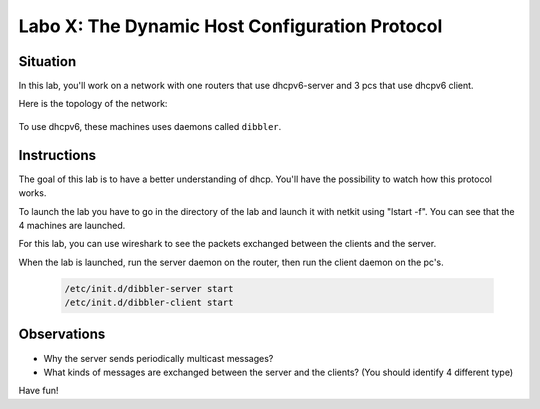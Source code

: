 ===============================================
Labo X: The Dynamic Host Configuration Protocol
===============================================

Situation
---------


In this lab, you'll work on a network with one routers that use dhcpv6-server and 3 pcs that use dhcpv6 client.

Here is the topology of the network:

  .. figure:: ../../png/labs/dhcp/topology.png
     :align: center
     :scale: 100


To use dhcpv6, these machines uses daemons called ``dibbler``.

Instructions
------------

The goal of this lab is to have a better understanding of dhcp. You'll have the possibility to watch how this protocol works.

To launch the lab you have to go in the directory of the lab and launch it with netkit using "lstart -f". 
You can see that the 4 machines are launched. 

For this lab, you can use wireshark to see the packets exchanged between the clients and the server.

When the lab is launched, run the server daemon on the router, then run the client daemon on the pc's.

 .. code:: console

    /etc/init.d/dibbler-server start
    /etc/init.d/dibbler-client start


Observations
------------
-
    Why the server sends periodically multicast messages?

-
    What kinds of messages are exchanged between the server and the clients? (You should identify 4 different type)

Have fun!
